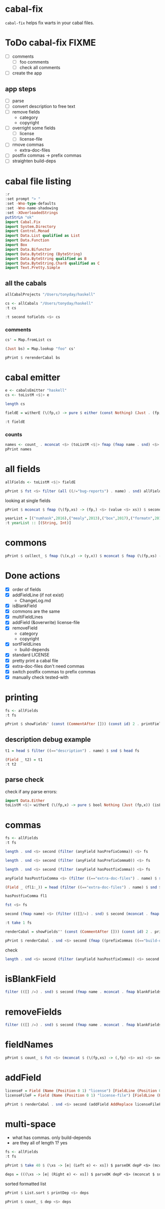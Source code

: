 
* cabal-fix

[[https://hackage.haskell.org/package/cabal-fixes][https://img.shields.io/hackage/v/cabal-fix.svg]]
[[https://github.com/tonyday567/cabal-fixes/actions?query=workflow%3Ahaskell-ci][https://github.com/tonyday567/cabal-fix/workflows/haskell-ci/badge.svg]]

~cabal-fix~ helps fix warts in your cabal files.

* ToDo cabal-fix FIXME

- [ ] comments
  - [ ] foo comments
  - [ ] check all comments
- [ ] create the app

** app steps

- [ ] parse
- [ ] convert description to free text
- [ ] remove fields
  - category
  - copyright
- [ ] overright some fields
  - [ ] license
  - [ ] license-file
- [ ] rmove commas
  - extra-doc-files
- [ ] postfix commas -> prefix commas
- [ ] straighten build-deps
  

* cabal file listing

#+begin_src haskell :results output
:r
:set prompt "> "
:set -Wno-type-defaults
:set -Wno-name-shadowing
:set -XOverloadedStrings
putStrLn "ok"
import Cabal.Fix
import System.Directory
import Control.Monad
import Data.List qualified as List
import Data.Function
import Box
import Data.Bifunctor
import Data.ByteString (ByteString)
import Data.ByteString qualified as B
import Data.ByteString.Char8 qualified as C
import Text.Pretty.Simple
#+end_src

#+RESULTS:
: Ok, one module loaded.
: ok


** all the cabals

#+begin_src haskell :results output
allCabalProjects "/Users/tonyday/haskell"
#+end_src

#+RESULTS:
: ["numhask","mealy","box","formatn","prettychart","cabal-fix","code","poker-fold","numhask-space","iqfeed","box-socket","numhask-array","tonyday567","foo","web-rep","dotparse","perf","anal","research-hackage","chart-svg","ephemeral"]

#+begin_src haskell :results output
cs <- allCabals "/Users/tonyday/haskell"
:t cs
#+end_src

#+RESULTS:
: cs :: [(String, ByteString)]

#+begin_src haskell :results output
:t second toFields <$> cs 
#+end_src

#+RESULTS:
: second toFields <$
: cs :: [(String, [Field Position])]

*** comments

#+begin_src haskell :results output
cs' = Map.fromList cs
#+end_src

#+RESULTS:

#+begin_src haskell :results output
(Just bs) = Map.lookup "foo" cs' 
#+end_src

#+RESULTS:
: <interactive>:1799:1: warning: [GHC-62161] [-Wincomplete-uni-patterns]
:     Pattern match(es) are non-exhaustive
:     In a pattern binding:
:         Patterns of type ‘Maybe ByteString’ not matched: Nothing

#+begin_src haskell :results output
pPrint $ rerenderCabal bs
#+end_src

#+RESULTS:
#+begin_example
"cabal-version: 3.0

-- above name
name:
    foo
version:
    0.1.0.0
license:
    BSD-3-Clause
license-file:
    LICENSE
author:
    Tony Day
maintainer:
    tonyday567@gmail.com
build-type:
    Simple
extra-doc-files:
    CHANGELOG.md

common lang
    default-language:
        GHC2021

common warnings
    ghc-options:
        -Wall

library
    -- above import: warning
    import:
        warnings
    import:
        lang
    exposed-modules:
        MyLib
    build-depends:
        , base ^>=4.18.0.0
        , chart-svg             >= 0.4 && < 0.5
        , containers            ^>= 0.6
        , deepseq               ^>=1.4
        , flatparse             >=0.3.5  && <0.6
    hs-source-dirs:
        src

executable foo
    import:
        warnings
    main-is:
        Main.hs
    build-depends:
        base ^>=4.18.0.0,
        foo
    hs-source-dirs:
        app
    default-language:
        GHC2021
-- at end
"
#+end_example




* cabal emitter

#+begin_src haskell :results output
e <- cabalsEmitter "haskell"
cs <- toListM <$|> e
#+end_src


#+RESULTS:

#+begin_src haskell :results output
length cs
#+end_src

#+RESULTS:
: 20

#+begin_src haskell :results output
fieldE = witherE (\(fp,c) -> pure $ either (const Nothing) (Just . (fp,)) (readFields . C.pack $ c)) <$> e
#+end_src

#+RESULTS:

#+begin_src haskell :results output
:t fieldE
#+end_src

#+RESULTS:
: fieldE :: Codensity IO (Emitter IO (FilePath, [Field Position]))

*** counts

 #+begin_src haskell :results output
names <- count_ . mconcat <$> (toListM <$|> fmap (fmap name . snd) <$> fieldE)
pPrint names
 #+end_src

#+RESULTS:
#+begin_example
fromList
    [
        ( "author"
        , 20
        )
    ,
        ( "bug-reports"
        , 19
        )
    ,
        ( "build-type"
        , 20
        )
    ,
        ( "cabal-version"
        , 20
        )
    ,
        ( "category"
        , 20
        )
    ,
        ( "common"
        , 45
        )
    ,
        ( "copyright"
        , 18
        )
    ,
        ( "description"
        , 20
        )
    ,
        ( "executable"
        , 12
        )
    ,
        ( "extra-doc-files"
        , 10
        )
    ,
        ( "homepage"
        , 20
        )
    ,
        ( "library"
        , 19
        )
    ,
        ( "license"
        , 19
        )
    ,
        ( "license-file"
        , 8
        )
    ,
        ( "maintainer"
        , 20
        )
    ,
        ( "name"
        , 20
        )
    ,
        ( "source-repository"
        , 20
        )
    ,
        ( "synopsis"
        , 20
        )
    ,
        ( "test-suite"
        , 1
        )
    ,
        ( "tested-with"
        , 20
        )
    ,
        ( "version"
        , 20
        )
    ]
#+end_example

* all fields

 #+begin_src haskell :results output
allFields <- toListM <$|> fieldE
 #+end_src

#+RESULTS:

 #+begin_src haskell :results output
pPrint $ fst <$> filter (all ((/="bug-reports") . name) . snd) allFields
 #+end_src

#+RESULTS:
: [ "/Users/tonyday/haskell/iqfeed/iqfeed.cabal" ]

looking at single fields

 #+begin_src haskell :results output
pPrint $ mconcat $ fmap (\(fp,xs) -> (fp,) <$> (value <$> xs)) $ second (filter ((=="copyright") . name)) <$> allFields
 #+end_src

#+RESULTS:
#+begin_example
[
    ( "/Users/tonyday/haskell/numhask/numhask.cabal"
    , [ "Tony Day" ]
    )
,
    ( "/Users/tonyday/haskell/mealy/mealy.cabal"
    , [ "Tony Day (c) 2013 - 2022" ]
    )
,
    ( "/Users/tonyday/haskell/box/box.cabal"
    , [ "Tony Day (c) 2017" ]
    )
,
    ( "/Users/tonyday/haskell/formatn/formatn.cabal"
    , [ "2016 Tony Day" ]
    )
,
    ( "/Users/tonyday/haskell/prettychart/prettychart.cabal"
    , [ "Tony Day (c) 2023" ]
    )
,
    ( "/Users/tonyday/haskell/code/code.cabal"
    , [ "Copyrite, Tony Day, 2023-" ]
    )
,
    ( "/Users/tonyday/haskell/poker-fold/poker-fold.cabal"
    , [ "Tony Day (c) 2020-2023" ]
    )
,
    ( "/Users/tonyday/haskell/numhask-space/numhask-space.cabal"
    , [ "Tony Day" ]
    )
,
    ( "/Users/tonyday/haskell/iqfeed/iqfeed.cabal"
    , [ "Tony Day 2014-2021" ]
    )
,
    ( "/Users/tonyday/haskell/box-socket/box-socket.cabal"
    , [ "Tony Day (c) AfterTimes" ]
    )
,
    ( "/Users/tonyday/haskell/numhask-array/numhask-array.cabal"
    , [ "Tony Day" ]
    )
,
    ( "/Users/tonyday/haskell/tonyday567/tonyday567.cabal"
    , [ "Tony Day (c) AfterTimes" ]
    )
,
    ( "/Users/tonyday/haskell/foo/foo.cabal"
    , [ "Copyrite, Tony Day, 2023-" ]
    )
,
    ( "/Users/tonyday/haskell/dotparse/dotparse.cabal"
    , [ "Tony Day (c) 2022" ]
    )
,
    ( "/Users/tonyday/haskell/perf/perf.cabal"
    , [ "Tony Day" ]
    )
,
    ( "/Users/tonyday/haskell/anal/anal.cabal"
    , [ "Copyrite, Tony Day, 2023-" ]
    )
,
    ( "/Users/tonyday/haskell/research-hackage/research-hackage.cabal"
    , [ "Tony Day (c) 2022" ]
    )
,
    ( "/Users/tonyday/haskell/chart-svg/chart-svg.cabal"
    , [ "Tony Day (c) 2017" ]
    )
,
    ( "/Users/tonyday/haskell/ephemeral/ephemeral.cabal"
    , [ "Tony Day (c) AfterTimes" ]
    )
]
#+end_example


#+begin_src haskell :results output
yearList = [("numhask",2016),("mealy",2013),("box",2017),("formatn",2016),("prettychart",2023),("code",2023),("poker-fold",2020),("numhask-space",2016),("iqfeed",2014),("box-socket",2017),("numhask-array",2016),("euler",2023),("tonyday567",2020),("foo",2023),("web-rep",2015),("dotparse",2022),("perf",2018),("anal",2023),("research-hackage",2022),("chart-svg",2017),("ephemeral",2020)]
:t yearList :: [(String, Int)]
#+end_src

#+RESULTS:
: yearList :: [(String, Int)] :: [(String, Int)]

* commons

 #+begin_src haskell :results output
pPrint $ collect_ $ fmap (\(x,y) -> (y,x)) $ mconcat $ fmap (\(fp,xs) -> (fp,) <$> xs) $ fmap (second (fmap snd)) $ mconcat $ (\(fp,xs) -> (fp,) . filter ((=="name") . fst) . fmap secName . fst <$> xs) . second (catMaybes . fmap (sec "common")) <$> allFields
 #+end_src

* Done actions
:LOGBOOK:
- State "Done"       from "Next"       [2023-07-30 Sun 18:07]
:END:

- [X] order of fields
- [X] addFieldLine (if not exist)
  - ChangeLog.md
- [X] isBlankField
- [X] commons are the same
- [X] multiFieldLines
- [X] addField (&overwrite)
  license-file
- [X] removeField
  - category
  - copyright
- [X] sortFieldLines
  - build-depends
- [X] standard LICENSE
- [X] pretty print a cabal file
- [X] extra-doc-files don't need commas
- [X] switch postfix commas to prefix commas
- [X] manually check tested-with
  
* printing

#+begin_src haskell :results output
fs <- allFields
:t fs
#+end_src

#+RESULTS:
: fs :: [(FilePath, [Field Position])]

#+begin_src haskell :results output
pPrint $ showFields' (const (CommentAfter [])) (const id) 2 . printFields . snd <$> take 1 fs
#+end_src

#+RESULTS:
#+begin_example
[ "cabal-version:   3.0
name:            numhask
version:         0.11.0.2
synopsis:        A numeric class hierarchy.
description:
  This package provides alternative numeric classes over Prelude.

  The numeric class constellation looks somewhat like:

  ![nh](docs/other/nh.svg)

  == Usage

  >>
{-# LANGUAGE GHC2021 #-}
  >>
{-# LANGUAGE RebindableSyntax #-}
  >>
import NumHask.Prelude

  See "NumHask" for a detailed overview.

category:        mathematics
homepage:        https://github.com/tonyday567/numhask#readme
bug-reports:     https://github.com/tonyday567/numhask/issues
author:          Tony Day
maintainer:      tonyday567@gmail.com
copyright:       Tony Day
license:         BSD-3-Clause
license-file:    LICENSE
build-type:      Simple
tested-with:
  GHC ==8.6.5 || ==8.8.4 || ==8.10.7 || ==9.0.2 || ==9.2.8 || ==9.4.5 || ==9.6.2

extra-doc-files:
  other/*.svg,
  ChangeLog.md

source-repository head
  type:     git
  location: https://github.com/tonyday567/numhask
  subdir:   numhask

common ghc2021-stanza
  if impl ( ghc >= 9.2 )
    default-language: GHC2021

  if impl ( ghc < 9.2 )
    default-language:   Haskell2010
    default-extensions:
      BangPatterns
      BinaryLiterals
      ConstrainedClassMethods
      ConstraintKinds
      DeriveDataTypeable
      DeriveFoldable
      DeriveFunctor
      DeriveGeneric
      DeriveLift
      DeriveTraversable
      DoAndIfThenElse
      EmptyCase
      EmptyDataDecls
      EmptyDataDeriving
      ExistentialQuantification
      ExplicitForAll
      FlexibleContexts
      FlexibleInstances
      ForeignFunctionInterface
      GADTSyntax
      GeneralisedNewtypeDeriving
      HexFloatLiterals
      ImplicitPrelude
      InstanceSigs
      KindSignatures
      MonomorphismRestriction
      MultiParamTypeClasses
      NamedFieldPuns
      NamedWildCards
      NumericUnderscores
      PatternGuards
      PolyKinds
      PostfixOperators
      RankNTypes
      RelaxedPolyRec
      ScopedTypeVariables
      StandaloneDeriving
      StarIsType
      TraditionalRecordSyntax
      TupleSections
      TypeApplications
      TypeOperators
      TypeSynonymInstances

  if impl ( ghc < 9.2 ) && impl ( ghc >= 8.10 )
    default-extensions:
      ImportQualifiedPost
      StandaloneKindSignatures

common ghc-options-stanza
  ghc-options:
    -Wall
    -Wcompat
    -Wincomplete-record-updates
    -Wincomplete-uni-patterns
    -Wredundant-constraints
    -Widentities
    -Wpartial-fields

  if impl ( ghc >= 8.8 )
    ghc-options:
      -fwrite-ide-info
      -hiedir=.hie

library
  import:             ghc2021-stanza
  import:             ghc-options-stanza
  hs-source-dirs:     src
  default-extensions: RebindableSyntax

  if impl ( ghc >= 8.10 )
    default-extensions: NoImportQualifiedPost

  build-depends:
    base >=4.7 && <5,
    QuickCheck >=2.14 && <3

  exposed-modules:
    NumHask
    NumHask.Algebra.Additive
    NumHask.Algebra.Field
    NumHask.Algebra.Group
    NumHask.Algebra.Lattice
    NumHask.Algebra.Metric
    NumHask.Algebra.Action
    NumHask.Algebra.Multiplicative
    NumHask.Algebra.Ring
    NumHask.Data.Complex
    NumHask.Data.Integral
    NumHask.Data.Rational
    NumHask.Exception
    NumHask.Prelude

  other-modules:
" ]
#+end_example

** description debug example

#+begin_src haskell :results output
t1 = head $ filter ((=="description") . name) $ snd $ head fs
#+end_src

#+RESULTS:

#+begin_src haskell :results output
(Field _ t2) = t1
:t t2
#+end_src

#+RESULTS:
: <interactive>:411:1: warning: [GHC-62161] [-Wincomplete-uni-patterns]
:     Pattern match(es) are non-exhaustive
:     In a pattern binding:
:         Patterns of type ‘Field Position’ not matched: Section _ _ _
: t2 :: [FieldLine Position]

** parse check
check if any parse errors:

#+begin_src haskell :results output
import Data.Either
toListM <$|> witherE (\(fp,x) -> pure $ bool Nothing (Just (fp,x)) (isLeft x)) . (fmap (second (readFields . C.pack))) <$> e
#+end_src

#+RESULTS:
: []

* commas

#+begin_src haskell :results output
fs <- allFields
:t fs
#+end_src

#+RESULTS:
: fs :: [(FilePath, [Field Position])]

#+begin_src haskell :results output
length . snd <$> second (filter (anyField hasPrefixComma)) <$> fs
#+end_src

#+RESULTS:
: [0,1,1,1,0,1,0,0,1,6,2,1,0,0,2,1,0,0,0,0,0]

#+begin_src haskell :results output
length . snd <$> second (filter (anyField hasPrefixComma0)) <$> fs
#+end_src

#+RESULTS:
: [0,0,0,0,0,0,0,0,0,0,0,0,0,0,0,0,0,0,0,0,0]

#+begin_src haskell :results output
length . snd <$> second (filter (anyField hasPostfixComma)) <$> fs
#+end_src

#+RESULTS:
: [2,0,0,0,2,1,0,3,0,0,0,0,1,2,0,0,2,1,1,2,1]

#+begin_src haskell :results output
anyField hasPostfixComma <$> (filter ((=="extra-doc-files") . name) $ snd $ head fs)
#+end_src

#+RESULTS:
: [False]

#+begin_src haskell :results output
(Field _ (fl1:_)) = head (filter ((=="extra-doc-files") . name) $ snd $ head fs)
#+end_src

#+RESULTS:
: <interactive>:487:1: warning: [GHC-62161] [-Wincomplete-uni-patterns]
:     Pattern match(es) are non-exhaustive
:     In a pattern binding:
:         Patterns of type ‘Field Position’ not matched:
:             Section _ _ _
:             Field _ []

#+begin_src haskell :results output
hasPostfixComma fl1
#+end_src

#+begin_src haskell :results output
fst <$> fs
#+end_src

#+RESULTS:
: ["/Users/tonyday/haskell/numhask/numhask.cabal","/Users/tonyday/haskell/mealy/mealy.cabal","/Users/tonyday/haskell/box/box.cabal","/Users/tonyday/haskell/formatn/formatn.cabal","/Users/tonyday/haskell/prettychart/prettychart.cabal","/Users/tonyday/haskell/code/code.cabal","/Users/tonyday/haskell/poker-fold/poker-fold.cabal","/Users/tonyday/haskell/numhask-space/numhask-space.cabal","/Users/tonyday/haskell/iqfeed/iqfeed.cabal","/Users/tonyday/haskell/box-socket/box-socket.cabal","/Users/tonyday/haskell/numhask-array/numhask-array.cabal","/Users/tonyday/haskell/tonyday567/tonyday567.cabal","/Users/tonyday/haskell/foo/foo.cabal","/Users/tonyday/haskell/cabal-fixes/cabal-fixes.cabal","/Users/tonyday/haskell/web-rep/web-rep.cabal","/Users/tonyday/haskell/dotparse/dotparse.cabal","/Users/tonyday/haskell/perf/perf.cabal","/Users/tonyday/haskell/anal/anal.cabal","/Users/tonyday/haskell/research-hackage/research-hackage.cabal","/Users/tonyday/haskell/chart-svg/chart-svg.cabal","/Users/tonyday/haskell/ephemeral/ephemeral.cabal"]

#+begin_src haskell :results output
second (fmap name) <$> (filter (([]/=) . snd) $ second (mconcat . fmap (whichFields hasPostfixComma)) <$> fs)
#+end_src

#+RESULTS:
: [("/Users/tonyday/haskell/numhask/numhask.cabal",["extra-doc-files","build-depends"]),("/Users/tonyday/haskell/prettychart/prettychart.cabal",["extra-doc-files","build-depends"]),("/Users/tonyday/haskell/cabal-fix/cabal-fix.cabal",["build-depends"]),("/Users/tonyday/haskell/poker-fold/poker-fold.cabal",["build-depends","build-depends","build-depends"]),("/Users/tonyday/haskell/tonyday567/tonyday567.cabal",["build-depends"]),("/Users/tonyday/haskell/foo/foo.cabal",["build-depends","build-depends"]),("/Users/tonyday/haskell/perf/perf.cabal",["build-depends","build-depends"]),("/Users/tonyday/haskell/anal/anal.cabal",["build-depends"]),("/Users/tonyday/haskell/research-hackage/research-hackage.cabal",["build-depends"]),("/Users/tonyday/haskell/chart-svg/chart-svg.cabal",["build-depends","build-depends"]),("/Users/tonyday/haskell/ephemeral/ephemeral.cabal",["build-depends"])]

#+begin_src haskell :results output
:t take 1 fs
#+end_src

#+RESULTS:
: take 1 fs :: [(FilePath, [Field Position])]

#+begin_src haskell :results output
renderCabal = showFields'' (const (CommentAfter [])) (const id) 2 . printFields
#+end_src

#+RESULTS:

#+begin_src haskell :results output
pPrint $ renderCabal . snd <$> second (fmap ((prefixCommas ((=="build-depends") . name)) . (noCommas ((=="extra-doc-files") . name)))) <$> (take 1 fs)
#+end_src

#+RESULTS:
#+begin_example
[ "cabal-version:   3.0
name:            numhask
version:         0.11.0.2
synopsis:        A numeric class hierarchy.
description:
  This package provides alternative numeric classes over Prelude.

  The numeric class constellation looks somewhat like:

  ![nh](docs/other/nh.svg)

  == Usage

  >>
{-# LANGUAGE GHC2021 #-}
  >>
{-# LANGUAGE RebindableSyntax #-}
  >>
import NumHask.Prelude

  See "NumHask" for a detailed overview.
category:        mathematics
homepage:        https://github.com/tonyday567/numhask#readme
bug-reports:     https://github.com/tonyday567/numhask/issues
author:          Tony Day
maintainer:      tonyday567@gmail.com
copyright:       Tony Day
license:         BSD-3-Clause
license-file:    LICENSE
build-type:      Simple
tested-with:
  GHC ==8.6.5 || ==8.8.4 || ==8.10.7 || ==9.0.2 || ==9.2.8 || ==9.4.5 || ==9.6.2
extra-doc-files:
  other/*.svg
  ChangeLog.md
source-repository head
  type:     git
  location: https://github.com/tonyday567/numhask
  subdir:   numhask
common ghc2021-stanza
  if impl ( ghc >= 9.2 )
    default-language: GHC2021
  if impl ( ghc < 9.2 )
    default-language:   Haskell2010
    default-extensions:
      BangPatterns
      BinaryLiterals
      ConstrainedClassMethods
      ConstraintKinds
      DeriveDataTypeable
      DeriveFoldable
      DeriveFunctor
      DeriveGeneric
      DeriveLift
      DeriveTraversable
      DoAndIfThenElse
      EmptyCase
      EmptyDataDecls
      EmptyDataDeriving
      ExistentialQuantification
      ExplicitForAll
      FlexibleContexts
      FlexibleInstances
      ForeignFunctionInterface
      GADTSyntax
      GeneralisedNewtypeDeriving
      HexFloatLiterals
      ImplicitPrelude
      InstanceSigs
      KindSignatures
      MonomorphismRestriction
      MultiParamTypeClasses
      NamedFieldPuns
      NamedWildCards
      NumericUnderscores
      PatternGuards
      PolyKinds
      PostfixOperators
      RankNTypes
      RelaxedPolyRec
      ScopedTypeVariables
      StandaloneDeriving
      StarIsType
      TraditionalRecordSyntax
      TupleSections
      TypeApplications
      TypeOperators
      TypeSynonymInstances
  if impl ( ghc < 9.2 ) && impl ( ghc >= 8.10 )
    default-extensions:
      ImportQualifiedPost
      StandaloneKindSignatures
common ghc-options-stanza
  ghc-options:
    -Wall
    -Wcompat
    -Wincomplete-record-updates
    -Wincomplete-uni-patterns
    -Wredundant-constraints
    -Widentities
    -Wpartial-fields
  if impl ( ghc >= 8.8 )
    ghc-options:
      -fwrite-ide-info
      -hiedir=.hie
library
  import:             ghc2021-stanza
  import:             ghc-options-stanza
  hs-source-dirs:     src
  default-extensions: RebindableSyntax
  if impl ( ghc >= 8.10 )
    default-extensions: NoImportQualifiedPost
  build-depends:
    , base >=4.7 && <5
    , QuickCheck >=2.14 && <3
  exposed-modules:
    NumHask
    NumHask.Algebra.Additive
    NumHask.Algebra.Field
    NumHask.Algebra.Group
    NumHask.Algebra.Lattice
    NumHask.Algebra.Metric
    NumHask.Algebra.Action
    NumHask.Algebra.Multiplicative
    NumHask.Algebra.Ring
    NumHask.Data.Complex
    NumHask.Data.Integral
    NumHask.Data.Rational
    NumHask.Exception
    NumHask.Prelude
  other-modules:
" ]
#+end_example


check

#+begin_src haskell :results output
length . snd <$> second (filter (anyField hasPostfixComma)) <$> second (fmap ((prefixCommas ((=="build-depends") . name)) . (noCommas ((=="extra-doc-files") . name)))) <$> fs
#+end_src

#+RESULTS:
: [0,0,0,0,0,0,0,0,0,0,0,0,0,0,0,0,0,0,0,0,0]

* isBlankField

#+begin_src haskell :results output
filter (([] /=) . snd) $ second (fmap name . mconcat . fmap blankFields) <$> fs
#+end_src

#+RESULTS:
: [("/Users/tonyday/haskell/numhask/numhask.cabal",["other-modules"]),("/Users/tonyday/haskell/formatn/formatn.cabal",["default-extensions","other-modules"]),("/Users/tonyday/haskell/cabal-fix/cabal-fix.cabal",["default-extensions"]),("/Users/tonyday/haskell/code/code.cabal",["default-extensions"]),("/Users/tonyday/haskell/tonyday567/tonyday567.cabal",["build-depends"]),("/Users/tonyday/haskell/research-hackage/research-hackage.cabal",["default-extensions"])]

* removeFields

#+begin_src haskell :results output
filter (([] /=) . snd) $ second (fmap name . mconcat . fmap blankFields) <$> second removeFieldss (\x -> isBlankField x || ("category" == name x) || ("copyright" == name x)) <$> fs
#+end_src

#+RESULTS:
: []

* fieldNames

#+begin_src haskell :results output
pPrint $ count_ $ fst <$> (mconcat $ (\(fp,xs) -> (,fp) <$> xs) <$> second (mconcat . fmap fieldNames) <$> fs)
#+end_src

#+RESULTS:
#+begin_example
fromList
    [
        ( "author"
        , 21
        )
    ,
        ( "bug-reports"
        , 20
        )
    ,
        ( "build-depends"
        , 36
        )
    ,
        ( "build-type"
        , 21
        )
    ,
        ( "cabal-version"
        , 21
        )
    ,
        ( "category"
        , 21
        )
    ,
        ( "copyright"
        , 19
        )
    ,
        ( "default-extensions"
        , 53
        )
    ,
        ( "default-language"
        , 45
        )
    ,
        ( "description"
        , 21
        )
    ,
        ( "exposed-modules"
        , 20
        )
    ,
        ( "extra-doc-files"
        , 12
        )
    ,
        ( "ghc-options"
        , 37
        )
    ,
        ( "homepage"
        , 21
        )
    ,
        ( "hs-source-dirs"
        , 35
        )
    ,
        ( "import"
        , 74
        )
    ,
        ( "license"
        , 20
        )
    ,
        ( "license-file"
        , 8
        )
    ,
        ( "location"
        , 21
        )
    ,
        ( "main-is"
        , 15
        )
    ,
        ( "maintainer"
        , 21
        )
    ,
        ( "name"
        , 21
        )
    ,
        ( "other-modules"
        , 2
        )
    ,
        ( "subdir"
        , 1
        )
    ,
        ( "synopsis"
        , 21
        )
    ,
        ( "tested-with"
        , 21
        )
    ,
        ( "type"
        , 23
        )
    ,
        ( "version"
        , 21
        )
    ]
#+end_example

* addField


#+begin_src haskell :results output
licenseF = Field (Name (Position 0 1) "license") [FieldLine (Position 0 21) "BSD-3-Clause"]
licenseFileF = Field (Name (Position 0 1) "license-file") [FieldLine (Position 0 21) "LICENSE"]
#+end_src

#+RESULTS:


#+begin_src haskell :results output
pPrint $ renderCabal . snd <$> second (addField AddReplace licenseFileF . addField AddReplace licenseF) <$> take 1 fs
#+end_src

* multi-space

- what has commas. only build-depends
- are they all of length 1? yes

#+begin_src haskell :results output
fs <- allFields
:t fs
#+end_src

#+RESULTS:
: fs :: [(FilePath, [Field Position])]

#+begin_src haskell :results output
pPrint $ take 40 $ (\xs -> [e| (Left e) <- xs]) $ parseOK depP <$> (mconcat $ snd <$> (second (mconcat . fmap fieldValues' . mconcat . fmap (whichFields (\x -> B.isPrefixOf ", " (fieldLineBS x) || B.isSuffixOf "," (fieldLineBS x)))) <$> fs))
#+end_src

#+RESULTS:
: [ "other/*.svg,"
: , "ChangeLog.md"
: , "other/*.svg,"
: , "readme.org,"
: , "ChangeLog.md"
: ]

#+begin_src haskell :results output
deps = (((\xs -> [e| (Right e) <- xs]) $ parseOK depP <$> (mconcat $ snd <$> (second (mconcat . fmap fieldValues' . mconcat . fmap (whichFields (\x -> B.isPrefixOf ", " (fieldLineBS x) || B.isSuffixOf "," (fieldLineBS x)))) <$> fs))))
#+end_src

#+RESULTS:

sorted formatted list

#+begin_src haskell :results output
pPrint $ List.sort $ printDep <$> deps
#+end_src

#+RESULTS:
#+begin_example
[ "Cabal"
, "Cabal-syntax"
, "Color ^>=0.3"
, "QuickCheck >=2.14 && <3"
, "QuickCheck >=2.14.2 && <2.15"
, "adjunctions >=4.0 && <5"
, "adjunctions >=4.0 && <5"
, "adjunctions >=4.4 && <4.5"
, "adjunctions ^>=4.4"
, "adjunctions ^>=4.4"
, "algebraic-graphs"
, "algebraic-graphs >=0.6 && <0.8"
, "async ^>=2.2"
, "async ^>=2.2"
, "async ^>=2.2.3"
, "async ^>=2.2.4"
, "async ^>=2.2.4"
, "attoparsec >=0.13.2 && <0.15"
, "attoparsec ^>=0.14"
, "base >=4 && <5"
, "base >=4 && <5"
, "base >=4.11 && <5"
, "base >=4.12 && <5"
, "base >=4.12 && <5"
, "base >=4.12 && <5"
, "base >=4.12 && <5"
, "base >=4.7 && <5"
, "base >=4.7 && <5"
, "base >=4.7 && <5"
, "base >=4.7 && <5"
, "base >=4.7 && <5"
, "base >=4.7 && <5"
, "base >=4.7 && <5"
, "base >=4.7 && <5"
, "base >=4.7 && <5"
, "base >=4.7 && <5"
, "base >=4.7 && <5"
, "base >=4.7 && <5"
, "base >=4.7 && <5"
, "base >=4.7 && <5"
, "base >=4.7 && <5"
, "base >=4.7 && <5"
, "base >=4.7 && <5"
, "base >=4.7 && <5"
, "base >=4.7 && <5"
, "base >=4.7 && <5"
, "base >=4.7 && <5"
, "base ^>=4.18.0.0"
, "base ^>=4.18.0.0"
, "bifunctors"
, "bifunctors >=5.5.11 && <5.7"
, "bifunctors >=5.5.11 && <5.7"
, "box"
, "box >=0.9"
, "box >=0.9 && <0.10"
, "box >=0.9 && <0.10"
, "box >=0.9 && <0.10"
, "box >=0.9 && <0.10"
, "box ^>=0.9"
, "box-socket"
, "box-socket ^>=0.4"
, "bytestring"
, "bytestring"
, "bytestring >=0.10 && <0.12"
, "bytestring >=0.11 && <0.13"
, "bytestring >=0.11.3 && <0.13"
, "bytestring >=0.11.3 && <0.13"
, "bytestring >=0.11.3 && <0.13"
, "bytestring >=0.11.3 && <0.13"
, "bytestring >=0.11.3 && <0.13"
, "bytestring >=0.11.3 && <0.13"
, "cabal-fix"
, "chart-svg"
, "chart-svg"
, "chart-svg >=0.3 && <0.5"
, "chart-svg >=0.4 && <0.5"
, "chart-svg >=0.4 && <0.5"
, "chart-svg >=0.4 && <0.5"
, "chart-svg >=0.4 && <0.5"
, "chart-svg >=0.4 && <0.5"
, "clay >=0.13 && <0.15"
, "containers"
, "containers"
, "containers"
, "containers >=0.6 && <0.7"
, "containers >=0.6 && <0.7"
, "containers >=0.6 && <0.7"
, "containers ^>=0.6"
, "containers ^>=0.6"
, "containers ^>=0.6"
, "containers ^>=0.6"
, "containers ^>=0.6"
, "containers ^>=0.6"
, "containers ^>=0.6"
, "containers ^>=0.6"
, "containers ^>=0.6"
, "containers ^>=0.6.2"
, "contravariant ^>=1.5"
, "cryptonite"
, "cubicbezier ^>=0.6"
, "deepseq >=1.4.4 && <1.5"
, "deepseq >=1.4.4 && <1.5"
, "deepseq >=1.4.8 && <1.5"
, "deepseq >=1.4.8 && <1.5"
, "deepseq ^>=1.4"
, "deepseq ^>=1.4"
, "deepseq ^>=1.4"
, "directory"
, "directory"
, "distributive >=0.2.2 && <1"
, "distributive >=0.4 && <0.7"
, "distributive >=0.6 && <0.7"
, "dlist ^>=1.0"
, "dotparse"
, "exceptions ^>=0.10"
, "exceptions ^>=0.10"
, "fgl"
, "flatparse"
, "flatparse"
, "flatparse"
, "flatparse >=0.3.2 && <0.6"
, "flatparse >=0.3.5 && <0.6"
, "flatparse >=0.3.5 && <0.6"
, "flatparse >=0.4 && <0.6"
, "flatparse >=0.4 && <0.6"
, "flatparse >=0.4 && <0.6"
, "foldl ^>=1.4"
, "foo"
, "formatn"
, "formatn >=0.2.1 && <0.4"
, "formatn >=0.2.1 && <0.4"
, "formatn >=0.3 && <0.4"
, "formatn >=0.3 && <0.4"
, "formatn >=0.3 && <0.4"
, "free >=5.2 && <5.3"
, "gauge ^>=0.2.5"
, "iqfeed"
, "iqfeed"
, "iqfeed"
, "iqfeed"
, "iqfeed"
, "kan-extensions ^>=5.2"
, "language-javascript >=0.6.0 && <0.8"
, "lucid"
, "lucid >=2.9 && <2.12"
, "lucid >=2.9 && <2.12"
, "lucid >=2.9 && <2.12"
, "lucid >=2.9 && <2.12"
, "mealy"
, "mealy >=0.4 && <0.5"
, "mealy >=0.4 && <0.5"
, "mtl"
, "mtl >=2.2.2 && <2.4"
, "mtl >=2.2.2 && <2.4"
, "mtl >=2.2.2 && <2.4"
, "mtl >=2.2.2 && <2.4"
, "mtl >=2.2.2 && <2.4"
, "mtl >=2.2.2 && <2.4"
, "mtl >=2.2.2 && <2.4"
, "mtl >=2.2.2 && <2.4"
, "mwc-probability ^>=2.3.1"
, "network ^>=3.1"
, "network-simple ^>=0.4"
, "network-simple ^>=0.4"
, "numhask"
, "numhask >=0.10 && <0.12"
, "numhask >=0.11 && <0.12"
, "numhask >=0.11 && <0.12"
, "numhask >=0.11 && <0.12"
, "numhask >=0.11.0 && <0.12"
, "numhask ^>=0.11"
, "numhask ^>=0.11"
, "numhask ^>=0.11"
, "numhask ^>=0.11"
, "numhask-array >=0.10 && <0.12"
, "numhask-array >=0.10.1 && <0.12"
, "numhask-array ^>=0.11"
, "numhask-space >=0.10 && <0.12"
, "numhask-space >=0.10 && <0.12"
, "numhask-space ^>=0.11"
, "numhask-space ^>=0.11"
, "optics-core"
, "optics-core"
, "optics-core ^>=0.4"
, "optics-core ^>=0.4"
, "optics-core ^>=0.4"
, "optics-core ^>=0.4"
, "optics-core ^>=0.4"
, "optics-core ^>=0.4"
, "optics-core ^>=0.4"
, "optics-core ^>=0.4"
, "optics-extra ^>=0.4"
, "optparse-applicative >=0.17 && <0.19"
, "optparse-applicative >=0.17 && <0.19"
, "optparse-applicative >=0.17 && <0.19"
, "optparse-applicative >=0.17 && <0.19"
, "optparse-applicative >=0.17 && <0.19"
, "optparse-applicative >=0.17 && <0.19"
, "optparse-applicative >=0.17 && <0.19"
, "optparse-applicative >=0.17 && <0.19"
, "optparse-generic >=1.3 && <1.5"
, "perf"
, "perf >=0.10 && <0.12"
, "perf >=0.10.1 && <0.12"
, "poker-fold"
, "poker-fold"
, "pretty >=1.1.3 && <1.1.4"
, "pretty-simple"
, "prettychart"
, "prettyprinter >=1.7.1 && <1.8"
, "primitive >=0.7.2 && <0.9"
, "process ^>=1.6"
, "process-extras ^>=0.7.4"
, "profunctors"
, "profunctors >=5.6.2 && <5.7"
, "profunctors ^>=5.6"
, "profunctors ^>=5.6.2"
, "profunctors ^>=5.6.2"
, "profunctors ^>=5.6.2"
, "random ^>=1.2"
, "random ^>=1.2"
, "random ^>=1.2"
, "random ^>=1.2.1"
, "rdtsc ^>=1.3"
, "recursion-schemes ^>=5.2.2"
, "scotty >=0.11.5 && <0.13"
, "semigroupoids >=5 && <6.1"
, "semigroupoids >=5.3 && <6.1"
, "stm ^>=2.5.1"
, "streamly >=0.8 && <0.10"
, "streamly-archive >=0.1 && <0.3"
, "streamly-core >=0.1 && <0.2"
, "string-interpolate >=0.3 && <0.4"
, "string-interpolate ^>=0.3"
, "string-interpolate ^>=0.3"
, "string-interpolate ^>=0.3"
, "string-interpolate ^>=0.3"
, "string-interpolate ^>=0.3"
, "tasty >=1.2 && <1.5"
, "tasty-golden ^>=2.3.1.1"
, "tdigest >=0.2.1 && <0.4"
, "tdigest >=0.2.1 && <4"
, "template-haskell >=2.16 && <2.21"
, "template-haskell >=2.16 && <2.21"
, "text"
, "text >=1.2 && <2.1"
, "text >=1.2 && <2.1"
, "text >=1.2 && <2.1"
, "text >=1.2 && <2.1"
, "text >=1.2 && <2.1"
, "text >=1.2 && <2.1"
, "text >=1.2 && <2.1"
, "text >=1.2 && <2.1"
, "text >=1.2 && <2.1"
, "text >=1.2.3 && <2.1"
, "text >=1.2.3 && <2.1"
, "text >=1.2.3.1 && <3"
, "text >=1.2.4 && <2.1"
, "text >=1.2.4 && <2.1"
, "these >=1.1 && <1.3"
, "these >=1.1.1 && <1.3"
, "time"
, "time >=1.9 && <1.13"
, "time >=1.9 && <1.13"
, "time >=1.9 && <1.13"
, "time >=1.9 && <1.14"
, "time >=1.9 && <2"
, "time >=1.9.1 && <1.13"
, "transformers >=0.5.6 && <0.6.2"
, "tree-diff >=0.3 && <0.4"
, "tree-diff >=0.3 && <0.4"
, "unordered-containers ^>=0.2"
, "unordered-containers ^>=0.2.10"
, "vector >=0.10 && <0.14"
, "vector >=0.12 && <0.14"
, "vector >=0.12.3 && <0.14"
, "vector >=0.12.3 && <0.14"
, "vector >=0.12.3 && <0.14"
, "vector >=0.12.3 && <0.14"
, "vector-algorithms >=0.8.0 && <0.10"
, "vector-algorithms >=0.9.0 && <0.10"
, "vector-mmap >=0.0.3 && <0.1"
, "wai-middleware-static ^>=0.9"
, "wai-websockets ^>=3.0.1.2"
, "web-rep"
, "web-rep"
, "web-rep >=0.10.1 && <0.11"
, "web-rep >=0.10.1 && <0.11"
, "web-rep >=0.10.1 && <0.11"
, "websockets ^>=0.12"
, "websockets ^>=0.12"
, "yaya >=0.4.2 && <0.5"
]
#+end_example

#+begin_src haskell :results output
pPrint $ count_ $ dep <$> deps
#+end_src

#+RESULTS:
#+begin_example
fromList
    [
        ( "Cabal"
        , 1
        )
    ,
        ( "Cabal-syntax"
        , 1
        )
    ,
        ( "Color"
        , 1
        )
    ,
        ( "QuickCheck"
        , 2
        )
    ,
        ( "adjunctions"
        , 5
        )
    ,
        ( "algebraic-graphs"
        , 2
        )
    ,
        ( "async"
        , 5
        )
    ,
        ( "attoparsec"
        , 2
        )
    ,
        ( "base"
        , 30
        )
    ,
        ( "bifunctors"
        , 3
        )
    ,
        ( "box"
        , 7
        )
    ,
        ( "box-socket"
        , 2
        )
    ,
        ( "bytestring"
        , 10
        )
    ,
        ( "cabal-fix"
        , 1
        )
    ,
        ( "chart-svg"
        , 8
        )
    ,
        ( "clay"
        , 1
        )
    ,
        ( "containers"
        , 16
        )
    ,
        ( "contravariant"
        , 1
        )
    ,
        ( "cryptonite"
        , 1
        )
    ,
        ( "cubicbezier"
        , 1
        )
    ,
        ( "deepseq"
        , 7
        )
    ,
        ( "directory"
        , 2
        )
    ,
        ( "distributive"
        , 3
        )
    ,
        ( "dlist"
        , 1
        )
    ,
        ( "dotparse"
        , 1
        )
    ,
        ( "exceptions"
        , 2
        )
    ,
        ( "fgl"
        , 1
        )
    ,
        ( "flatparse"
        , 9
        )
    ,
        ( "foldl"
        , 1
        )
    ,
        ( "foo"
        , 1
        )
    ,
        ( "formatn"
        , 6
        )
    ,
        ( "free"
        , 1
        )
    ,
        ( "gauge"
        , 1
        )
    ,
        ( "iqfeed"
        , 5
        )
    ,
        ( "kan-extensions"
        , 1
        )
    ,
        ( "language-javascript"
        , 1
        )
    ,
        ( "lucid"
        , 5
        )
    ,
        ( "mealy"
        , 3
        )
    ,
        ( "mtl"
        , 9
        )
    ,
        ( "mwc-probability"
        , 1
        )
    ,
        ( "network"
        , 1
        )
    ,
        ( "network-simple"
        , 2
        )
    ,
        ( "numhask"
        , 10
        )
    ,
        ( "numhask-array"
        , 3
        )
    ,
        ( "numhask-space"
        , 4
        )
    ,
        ( "optics-core"
        , 10
        )
    ,
        ( "optics-extra"
        , 1
        )
    ,
        ( "optparse-applicative"
        , 8
        )
    ,
        ( "optparse-generic"
        , 1
        )
    ,
        ( "perf"
        , 3
        )
    ,
        ( "poker-fold"
        , 2
        )
    ,
        ( "pretty"
        , 1
        )
    ,
        ( "pretty-simple"
        , 1
        )
    ,
        ( "prettychart"
        , 1
        )
    ,
        ( "prettyprinter"
        , 1
        )
    ,
        ( "primitive"
        , 1
        )
    ,
        ( "process"
        , 1
        )
    ,
        ( "process-extras"
        , 1
        )
    ,
        ( "profunctors"
        , 6
        )
    ,
        ( "random"
        , 4
        )
    ,
        ( "rdtsc"
        , 1
        )
    ,
        ( "recursion-schemes"
        , 1
        )
    ,
        ( "scotty"
        , 1
        )
    ,
        ( "semigroupoids"
        , 2
        )
    ,
        ( "stm"
        , 1
        )
    ,
        ( "streamly"
        , 1
        )
    ,
        ( "streamly-archive"
        , 1
        )
    ,
        ( "streamly-core"
        , 1
        )
    ,
        ( "string-interpolate"
        , 6
        )
    ,
        ( "tasty"
        , 1
        )
    ,
        ( "tasty-golden"
        , 1
        )
    ,
        ( "tdigest"
        , 2
        )
    ,
        ( "template-haskell"
        , 2
        )
    ,
        ( "text"
        , 15
        )
    ,
        ( "these"
        , 2
        )
    ,
        ( "time"
        , 7
        )
    ,
        ( "transformers"
        , 1
        )
    ,
        ( "tree-diff"
        , 2
        )
    ,
        ( "unordered-containers"
        , 2
        )
    ,
        ( "vector"
        , 6
        )
    ,
        ( "vector-algorithms"
        , 2
        )
    ,
        ( "vector-mmap"
        , 1
        )
    ,
        ( "wai-middleware-static"
        , 1
        )
    ,
        ( "wai-websockets"
        , 1
        )
    ,
        ( "web-rep"
        , 5
        )
    ,
        ( "websockets"
        , 2
        )
    ,
        ( "yaya"
        , 1
        )
    ]
#+end_example

best dep

#+begin_src haskell :results output
, "adjunctions >=4.0 && <5"
, "numhask-space >=0.10 && <0.12"
, "tasty >=1.2 && <1.5"
, "tasty-golden ^>=2.3.1.1"
, "tdigest >=0.2.1 && <0.4"
, "web-rep >=0.10.1 && <0.11"
, "vector-algorithms >=0.8.0 && <0.10"
, "vector >=0.12.3 && <0.14"
, "tree-diff >=0.3 && <0.4"
, "time >=1.9 && <1.13"
, "text >=1.2 && <2.1"
, "template-haskell >=2.16 && <2.21"
, "string-interpolate >=0.3 && <0.4"
, "semigroupoids >=5.3 && <6.1"
, "rdtsc ^>=1.3"
, "random ^>=1.2"
, "profunctors >=5.6.2 && <5.7"
, "pretty >=1.1.3 && <1.1.4"
, "perf >=0.10 && <0.12"
, "optics-core ^>=0.4"
, "optics-extra ^>=0.4"
, "optparse-applicative >=0.17 && <0.19"
, "numhask >=0.10 && <0.12"
, "mtl >=2.2.2 && <2.4"
, "mealy >=0.4 && <0.5"
, "lucid >=2.9 && <2.12"
, "formatn >=0.2.1 && <0.4"
, "flatparse >=0.3.5 && <0.6"
, "distributive >=0.4 && <0.7"
, "deepseq >=1.4.4 && <1.5"
, "containers >=0.6 && <0.7"
, "chart-svg >=0.4 && <0.5"
, "bytestring >=0.11.3 && <0.13"
, "box >=0.9 && <0.10"
, "bifunctors >=5.5.11 && <5.7"
, "base >=4.7 && <5"
, "algebraic-graphs >=0.6 && <0.8"
#+end_src


#+begin_src haskell :results output
deps = (((\xs -> [e| (Right e) <- xs]) $ parseOK depP <$> (mconcat $ snd <$> (second (mconcat . fmap fieldValues' . mconcat . fmap (whichFields (\x -> B.isPrefixOf ", " (fieldLineBS x) || B.isSuffixOf "," (fieldLineBS x)))) <$> fs))))
#+end_src

#+RESULTS:

#+begin_src haskell :results output
pPrint $ List.sort $ List.nub $ subPreferredDeps <$> printDep <$> deps
#+end_src

#+RESULTS:
#+begin_example
[ "Cabal"
, "Cabal-syntax"
, "Color ^>=0.3"
, "QuickCheck >=2.14 && <3"
, "QuickCheck >=2.14.2 && <2.15"
, "adjunctions >=4.0 && <5"
, "algebraic-graphs >=0.6 && <0.8"
, "async ^>=2.2"
, "async ^>=2.2.3"
, "async ^>=2.2.4"
, "attoparsec >=0.13.2 && <0.15"
, "attoparsec ^>=0.14"
, "base >=4.7 && <5"
, "bifunctors >=5.5.11 && <5.7"
, "box >=0.9 && <0.10"
, "box-socket"
, "box-socket ^>=0.4"
, "bytestring >=0.11.3 && <0.13"
, "cabal-fix"
, "chart-svg >=0.4 && <0.5"
, "clay >=0.13 && <0.15"
, "containers >=0.6 && <0.7"
, "contravariant ^>=1.5"
, "cryptonite"
, "cubicbezier ^>=0.6"
, "deepseq >=1.4.4 && <1.5"
, "directory"
, "distributive >=0.4 && <0.7"
, "dlist ^>=1.0"
, "dotparse"
, "exceptions ^>=0.10"
, "fgl"
, "flatparse >=0.3.5 && <0.6"
, "foldl ^>=1.4"
, "foo"
, "formatn >=0.2.1 && <0.4"
, "free >=5.2 && <5.3"
, "gauge ^>=0.2.5"
, "iqfeed"
, "kan-extensions ^>=5.2"
, "language-javascript >=0.6.0 && <0.8"
, "lucid >=2.9 && <2.12"
, "mealy >=0.4 && <0.5"
, "mtl >=2.2.2 && <2.4"
, "mwc-probability ^>=2.3.1"
, "network ^>=3.1"
, "network-simple ^>=0.4"
, "numhask >=0.10 && <0.12"
, "numhask-array >=0.10 && <0.12"
, "numhask-array >=0.10.1 && <0.12"
, "numhask-array ^>=0.11"
, "numhask-space >=0.10 && <0.12"
, "optics-core ^>=0.4"
, "optics-extra ^>=0.4"
, "optparse-applicative >=0.17 && <0.19"
, "optparse-generic >=1.3 && <1.5"
, "perf >=0.10 && <0.12"
, "poker-fold"
, "pretty >=1.1.3 && <1.1.4"
, "pretty-simple"
, "prettychart"
, "prettyprinter >=1.7.1 && <1.8"
, "primitive >=0.7.2 && <0.9"
, "process ^>=1.6"
, "process-extras ^>=0.7.4"
, "profunctors >=5.6.2 && <5.7"
, "random ^>=1.2"
, "rdtsc ^>=1.3"
, "recursion-schemes ^>=5.2.2"
, "scotty >=0.11.5 && <0.13"
, "semigroupoids >=5.3 && <6.1"
, "stm ^>=2.5.1"
, "streamly >=0.8 && <0.10"
, "streamly-archive >=0.1 && <0.3"
, "streamly-core >=0.1 && <0.2"
, "string-interpolate >=0.3 && <0.4"
, "tasty >=1.2 && <1.5"
, "tasty-golden ^>=2.3.1.1"
, "tdigest >=0.2.1 && <0.4"
, "template-haskell >=2.16 && <2.21"
, "text >=1.2 && <2.1"
, "these >=1.1 && <1.3"
, "these >=1.1.1 && <1.3"
, "time >=1.9 && <1.13"
, "transformers >=0.5.6 && <0.6.2"
, "tree-diff >=0.3 && <0.4"
, "unordered-containers ^>=0.2"
, "unordered-containers ^>=0.2.10"
, "vector >=0.12.3 && <0.14"
, "vector-algorithms >=0.8.0 && <0.10"
, "vector-mmap >=0.0.3 && <0.1"
, "wai-middleware-static ^>=0.9"
, "wai-websockets ^>=3.0.1.2"
, "web-rep >=0.10.1 && <0.11"
, "websockets ^>=0.12"
, "yaya >=0.4.2 && <0.5"
]
#+end_example

* field ordering

fields

#+begin_src haskell :results output
pPrint $ (fst <$> (Map.toList $ count_ $ mconcat $ mconcat $ snd <$> second (fmap fieldNames) <$> fs))
#+end_src

#+RESULTS:
#+begin_example
[ "author"
, "bug-reports"
, "build-depends"
, "build-type"
, "cabal-version"
, "category"
, "copyright"
, "default-extensions"
, "default-language"
, "description"
, "exposed-modules"
, "extra-doc-files"
, "ghc-options"
, "homepage"
, "hs-source-dirs"
, "import"
, "license"
, "license-file"
, "location"
, "main-is"
, "maintainer"
, "name"
, "other-modules"
, "synopsis"
, "tested-with"
, "type"
, "version"
]
#+end_example

section names

#+begin_src haskell :results output
count_ $ mconcat $ fmap name <$> (filter isSection <$> snd <$> fs)
#+end_src

#+RESULTS:
: fromList [("common",46),("executable",13),("library",20),("source-repository",20),("test-suite",1)]

* tested-with

#+begin_src haskell :results output
pPrint $ second (fmap (head . value) . filter ((=="tested-with") . name)) <$> fs
#+end_src

#+RESULTS:
#+begin_example
[
    ( "/Users/tonyday/haskell/numhask/numhask.cabal"
    , [ "GHC ==8.6.5 || ==8.8.4 || ==8.10.7 || ==9.0.2 || ==9.2.8 || ==9.4.5 || ==9.6.2" ]
    )
,
    ( "/Users/tonyday/haskell/mealy/mealy.cabal"
    , [ "GHC == 8.10.7 || ==9.2.8 || ==9.4.5 || ==9.6.2" ]
    )
,
    ( "/Users/tonyday/haskell/box/box.cabal"
    , [ "GHC ==8.10.7 || ==9.2.8 || ==9.4.5 || ==9.6.2" ]
    )
,
    ( "/Users/tonyday/haskell/formatn/formatn.cabal"
    , [ "GHC ==8.6.5 || ==8.8.4 || ==8.10.7 || ==9.2.5 || ==9.4.4" ]
    )
,
    ( "/Users/tonyday/haskell/prettychart/prettychart.cabal"
    , [ "GHC == 8.10.7 || ==9.2.8 || ==9.4.5 || ==9.6.2" ]
    )
,
    ( "/Users/tonyday/haskell/cabal-fix/cabal-fix.cabal"
    , [ "GHC == 9.6.2" ]
    )
,
    ( "/Users/tonyday/haskell/code/code.cabal"
    , [ "GHC == 9.4.4" ]
    )
,
    ( "/Users/tonyday/haskell/poker-fold/poker-fold.cabal"
    , [ "GHC == 8.10.7 || ==9.2.8 || ==9.4.5 || ==9.6.2" ]
    )
,
    ( "/Users/tonyday/haskell/numhask-space/numhask-space.cabal"
    , [ "GHC ==8.10.7 || ==9.2.8 || ==9.4.5 || ==9.6.2" ]
    )
,
    ( "/Users/tonyday/haskell/iqfeed/iqfeed.cabal"
    , [ "GHC == 8.10.7 || ==9.2.8 || ==9.4.5 || ==9.6.2" ]
    )
,
    ( "/Users/tonyday/haskell/box-socket/box-socket.cabal"
    , [ "GHC ==8.6.5 || ==8.8.4 || ==8.10.7 || ==9.2.5 || ==9.4.4" ]
    )
,
    ( "/Users/tonyday/haskell/numhask-array/numhask-array.cabal"
    , [ "GHC == 8.10.7 || ==9.2.8 || ==9.4.5 || ==9.6.2" ]
    )
,
    ( "/Users/tonyday/haskell/tonyday567/tonyday567.cabal"
    , [ "GHC == 9.6.2" ]
    )
,
    ( "/Users/tonyday/haskell/foo/foo.cabal"
    , []
    )
,
    ( "/Users/tonyday/haskell/web-rep/web-rep.cabal"
    , [ "GHC == 8.10.7 || ==9.2.8 || ==9.4.5 || ==9.6.2" ]
    )
,
    ( "/Users/tonyday/haskell/dotparse/dotparse.cabal"
    , [ "GHC == 8.10.7 || ==9.2.8 || ==9.4.5 || ==9.6.2" ]
    )
,
    ( "/Users/tonyday/haskell/perf/perf.cabal"
    , [ "GHC == 8.10.7 || ==9.2.8 || ==9.4.5 || ==9.6.2" ]
    )
,
    ( "/Users/tonyday/haskell/anal/anal.cabal"
    , [ "GHC == 9.6.2" ]
    )
,
    ( "/Users/tonyday/haskell/research-hackage/research-hackage.cabal"
    , [ "GHC == 8.10.7" ]
    )
,
    ( "/Users/tonyday/haskell/chart-svg/chart-svg.cabal"
    , [ "GHC == 8.10.7 || ==9.2.8 || ==9.4.5 || ==9.6.2" ]
    )
,
    ( "/Users/tonyday/haskell/ephemeral/ephemeral.cabal"
    , [ "GHC == 9.6.2" ]
    )
]
#+end_example
* individual cabal file tests

#+begin_src haskell :results output
bs <- BS.readFile "/Users/tonyday/haskell/numhask/numhask.cabal" 
#+end_src

#+RESULTS:

#+begin_src haskell :results output
:t parseFieldsAndComments bs
#+end_src

#+RESULTS:
: parseFieldsAndComments bs :: ([Field [ByteString]], [ByteString])

** deconstruction

#+RESULTS:

#+begin_src haskell :results output
fs = toFields bs
cs = second unComments <$> extractComments bs
pt = Map.toList $ makePositionTree fs
cfs = fmap (first (fmap snd)) (first (fmap ((List.!!) pt) . ((\x -> List.findIndex (\e -> fst e>x) pt))) <$> cs)

#+end_src

#+RESULTS:

#+begin_src haskell :results output
:t cfs
:t addComment
#+end_src

#+RESULTS:
: cfs :: [(Maybe ([Int], String), [ByteString])]
: addComment
:   :: Maybe ([Int], String)
:      -
: [ByteString]
:      -
: ([Field [ByteString]], [ByteString])
:      -
: ([Field [ByteString]], [ByteString])

#+begin_src haskell :results output
fs' = foldl' (&) (fmap (fmap (const [])) fs,[]) (uncurry addComment <$> cfs)
#+end_src

#+RESULTS:

#+begin_src haskell :results output
pPrint fs'
#+end_src

#+RESULTS:
#+begin_example
(
    [ Field
        ( Name [] "cabal-version" )
        [ FieldLine [] "3.0" ]
    , Field
        ( Name [] "name" )
        [ FieldLine [] "numhask" ]
    , Field
        ( Name [] "version" )
        [ FieldLine [] "0.11.0.2" ]
    , Field
        ( Name [] "synopsis" )
        [ FieldLine [] "A numeric class hierarchy." ]
    , Field
        ( Name [] "description" )
        [ FieldLine [] "This package provides alternative numeric classes over Prelude."
        , FieldLine [] "The numeric class constellation looks somewhat like:"
        , FieldLine [] "![nh](docs/other/nh.svg)"
        , FieldLine [] "== Usage"
        , FieldLine [] ">>
{-# LANGUAGE GHC2021 #-}"
        , FieldLine [] ">>
{-# LANGUAGE RebindableSyntax #-}"
        , FieldLine [] ">>
import NumHask.Prelude"
        , FieldLine [] "See "NumHask" for a detailed overview."
        ]
    , Field
        ( Name [] "category" )
        [ FieldLine [] "mathematics" ]
    , Field
        ( Name [] "homepage" )
        [ FieldLine [] "https://github.com/tonyday567/numhask#readme" ]
    , Field
        ( Name [] "bug-reports" )
        [ FieldLine [] "https://github.com/tonyday567/numhask/issues" ]
    , Field
        ( Name [] "author" )
        [ FieldLine [] "Tony Day" ]
    , Field
        ( Name [] "maintainer" )
        [ FieldLine [] "tonyday567@gmail.com" ]
    , Field
        ( Name [] "copyright" )
        [ FieldLine [] "Tony Day" ]
    , Field
        ( Name [] "license" )
        [ FieldLine [] "BSD-3-Clause" ]
    , Field
        ( Name [] "license-file" )
        [ FieldLine [] "LICENSE" ]
    , Field
        ( Name [] "build-type" )
        [ FieldLine [] "Simple" ]
    , Field
        ( Name [] "tested-with" )
        [ FieldLine [] "GHC ==8.6.5 || ==8.8.4 || ==8.10.7 || ==9.0.2 || ==9.2.8 || ==9.4.5 || ==9.6.2" ]
    , Field
        ( Name [] "extra-doc-files" )
        [ FieldLine [] "other/*.svg,"
        , FieldLine [] "ChangeLog.md"
        ]
    , Section
        ( Name [] "source-repository" )
        [ SecArgName [] "head" ]
        [ Field
            ( Name [] "type" )
            [ FieldLine [] "git" ]
        , Field
            ( Name [] "location" )
            [ FieldLine [] "https://github.com/tonyday567/numhask" ]
        ]
    , Section
        ( Name [] "common" )
        [ SecArgName [] "ghc2021-stanza" ]
        [ Section
            ( Name [] "if" )
            [ SecArgName [] "impl"
            , SecArgOther [] "("
            , SecArgName [] "ghc"
            , SecArgOther [] ">="
            , SecArgName [] "9.2"
            , SecArgOther [] ")"
            ]
            [ Field
                ( Name [] "default-language" )
                [ FieldLine [] "GHC2021" ]
            ]
        , Section
            ( Name [] "if" )
            [ SecArgName [] "impl"
            , SecArgOther [] "("
            , SecArgName [] "ghc"
            , SecArgOther [] "<"
            , SecArgName [] "9.2"
            , SecArgOther [] ")"
            ]
            [ Field
                ( Name [] "default-language" )
                [ FieldLine [] "Haskell2010" ]
            , Field
                ( Name [] "default-extensions" )
                [ FieldLine [] "BangPatterns"
                , FieldLine [] "BinaryLiterals"
                , FieldLine [] "ConstrainedClassMethods"
                , FieldLine [] "ConstraintKinds"
                , FieldLine [] "DeriveDataTypeable"
                , FieldLine [] "DeriveFoldable"
                , FieldLine [] "DeriveFunctor"
                , FieldLine [] "DeriveGeneric"
                , FieldLine [] "DeriveLift"
                , FieldLine [] "DeriveTraversable"
                , FieldLine [] "DoAndIfThenElse"
                , FieldLine [] "EmptyCase"
                , FieldLine [] "EmptyDataDecls"
                , FieldLine [] "EmptyDataDeriving"
                , FieldLine [] "ExistentialQuantification"
                , FieldLine [] "ExplicitForAll"
                , FieldLine [] "FlexibleContexts"
                , FieldLine [] "FlexibleInstances"
                , FieldLine [] "ForeignFunctionInterface"
                , FieldLine [] "GADTSyntax"
                , FieldLine [] "GeneralisedNewtypeDeriving"
                , FieldLine [] "HexFloatLiterals"
                , FieldLine [] "ImplicitPrelude"
                , FieldLine [] "InstanceSigs"
                , FieldLine [] "KindSignatures"
                , FieldLine [] "MonomorphismRestriction"
                , FieldLine [] "MultiParamTypeClasses"
                , FieldLine [] "NamedFieldPuns"
                , FieldLine [] "NamedWildCards"
                , FieldLine [] "NumericUnderscores"
                , FieldLine [] "PatternGuards"
                , FieldLine [] "PolyKinds"
                , FieldLine [] "PostfixOperators"
                , FieldLine [] "RankNTypes"
                , FieldLine [] "RelaxedPolyRec"
                , FieldLine [] "ScopedTypeVariables"
                , FieldLine [] "StandaloneDeriving"
                , FieldLine [] "StarIsType"
                , FieldLine [] "TraditionalRecordSyntax"
                , FieldLine [] "TupleSections"
                , FieldLine [] "TypeApplications"
                , FieldLine [] "TypeOperators"
                , FieldLine [] "TypeSynonymInstances"
                ]
            ]
        , Section
            ( Name [] "if" )
            [ SecArgName [] "impl"
            , SecArgOther [] "("
            , SecArgName [] "ghc"
            , SecArgOther [] "<"
            , SecArgName [] "9.2"
            , SecArgOther [] ")"
            , SecArgOther [] "&&"
            , SecArgName [] "impl"
            , SecArgOther [] "("
            , SecArgName [] "ghc"
            , SecArgOther [] ">="
            , SecArgName [] "8.10"
            , SecArgOther [] ")"
            ]
            [ Field
                ( Name [] "default-extensions" )
                [ FieldLine [] "ImportQualifiedPost"
                , FieldLine [] "StandaloneKindSignatures"
                ]
            ]
        ]
    , Section
        ( Name [] "common" )
        [ SecArgName [] "ghc-options-stanza" ]
        [ Field
            ( Name [] "ghc-options" )
            [ FieldLine [] "-Wall"
            , FieldLine [] "-Wcompat"
            , FieldLine [] "-Wincomplete-record-updates"
            , FieldLine [] "-Wincomplete-uni-patterns"
            , FieldLine [] "-Wredundant-constraints"
            , FieldLine [] "-Widentities"
            , FieldLine [] "-Wpartial-fields"
            ]
        , Section
            ( Name [] "if" )
            [ SecArgName [] "impl"
            , SecArgOther [] "("
            , SecArgName [] "ghc"
            , SecArgOther [] ">="
            , SecArgName [] "8.8"
            , SecArgOther [] ")"
            ]
            [ Field
                ( Name [] "ghc-options" )
                [ FieldLine [] "-fwrite-ide-info"
                , FieldLine [] "-hiedir=.hie"
                ]
            ]
        ]
    , Section
        ( Name [] "library" ) []
        [ Field
            ( Name [] "import" )
            [ FieldLine [] "ghc2021-stanza" ]
        , Field
            ( Name [] "import" )
            [ FieldLine [] "ghc-options-stanza" ]
        , Field
            ( Name [] "hs-source-dirs" )
            [ FieldLine [] "src" ]
        , Field
            ( Name [] "default-extensions" )
            [ FieldLine [] "RebindableSyntax" ]
        , Section
            ( Name [ "-- keeping ormolu happy" ] "if" )
            [ SecArgName [] "impl"
            , SecArgOther [] "("
            , SecArgName [] "ghc"
            , SecArgOther [] ">="
            , SecArgName [] "8.10"
            , SecArgOther [] ")"
            ]
            [ Field
                ( Name [] "default-extensions" )
                [ FieldLine [] "NoImportQualifiedPost" ]
            ]
        , Field
            ( Name [] "build-depends" )
            [ FieldLine [] "base >=4.7 && <5,"
            , FieldLine [ "-- keeping cabal-docspec happy" ] "QuickCheck >=2.14 && <3"
            ]
        , Field
            ( Name [] "exposed-modules" )
            [ FieldLine [] "NumHask"
            , FieldLine [] "NumHask.Algebra.Additive"
            , FieldLine [] "NumHask.Algebra.Field"
            , FieldLine [] "NumHask.Algebra.Group"
            , FieldLine [] "NumHask.Algebra.Lattice"
            , FieldLine [] "NumHask.Algebra.Metric"
            , FieldLine [] "NumHask.Algebra.Action"
            , FieldLine [] "NumHask.Algebra.Multiplicative"
            , FieldLine [] "NumHask.Algebra.Ring"
            , FieldLine [] "NumHask.Data.Complex"
            , FieldLine [] "NumHask.Data.Integral"
            , FieldLine [] "NumHask.Data.Rational"
            , FieldLine [] "NumHask.Exception"
            , FieldLine [] "NumHask.Prelude"
            ]
        , Field
            ( Name [] "other-modules" ) []
        ]
    ]
, []
)
#+end_example


#+begin_src haskell :results output
:t fmap (fmap (const [])) fs
#+end_src

#+RESULTS:
: fmap (fmap (const [])) fs :: [Field [a]]

#+begin_src haskell :results output
pt = makePositionTree fieldsFoo
#+end_src

#+begin_src haskell :results output
:t Map.toList $ pt
#+end_src

#+RESULTS:
: Map.toList $ pt :: [(Int, ([Int], String))]

#+begin_src haskell :results output
(\x -> List.findIndex (\e -> fst e>x) (Map.toList pt)) 115 
#+end_src

#+RESULTS:
: Just 103

#+begin_src haskell :results output
(List.!!) (Map.toList pt) <$> ((\x -> List.findIndex (\e -> fst e>x) (Map.toList pt)) 121) 

#+end_src

#+RESULTS:
: Just (122,([19,5,1],"fieldline"))

#+begin_src haskell :results output
extractComments contentsFoo
#+end_src

#+RESULTS:
: [(115,Comments ["-- keeping ormolu happy"]),(121,Comments ["-- keeping cabal-docspec happy"])]




#+begin_src haskell :results output
fieldUniverseN fieldsFoo
#+end_src

#+begin_src haskell :results output
comments'' (extractComments contentsFoo) (fieldUniverseN fieldsFoo)
#+end_src

#+RESULTS:
: fromList [(Nth 19 (Nth 4 End),Comments ["-- keeping ormolu happy"]),(Nth 19 (Nth 6 End),Comments ["-- keeping cabal-docspec happy"])]


#+begin_src haskell :results output
seci (fieldsFoo List.!! 19) 5
#+end_src

#+RESULTS:
: Just (Field (Name (Position 119 3) "build-depends") [FieldLine (Position 120 5) "base >=4.7 && <5,",FieldLine (Position 122 5) "QuickCheck >=2.14 && <3"])


#+begin_src haskell :results output
attachComments contentsFoo fsFoo
#+end_src

#+RESULTS:
: ([Field (Name (Comments []) "cabal-version") [FieldLine (Comments []) "3.0"],Field (Name (Comments []) "name") [FieldLine (Comments []) "numhask"],Field (Name (Comments []) "version") [FieldLine (Comments []) "0.11.0.2"],Field (Name (Comments []) "synopsis") [FieldLine (Comments []) "A numeric class hierarchy."],Field (Name (Comments []) "description") [FieldLine (Comments []) "This package provides alternative numeric classes over Prelude.",FieldLine (Comments []) "The numeric class constellation looks somewhat like:",FieldLine (Comments []) "![nh](docs/other/nh.svg)",FieldLine (Comments []) "== Usage",FieldLine (Comments []) ">>
: {-# LANGUAGE GHC2021 #-}",FieldLine (Comments []) ">>
: {-# LANGUAGE RebindableSyntax #-}",FieldLine (Comments []) ">>
: import NumHask.Prelude",FieldLine (Comments []) "See \"NumHask\" for a detailed overview."],Field (Name (Comments []) "category") [FieldLine (Comments []) "mathematics"],Field (Name (Comments []) "homepage") [FieldLine (Comments []) "https://github.com/tonyday567/numhask#readme"],Field (Name (Comments []) "bug-reports") [FieldLine (Comments []) "https://github.com/tonyday567/numhask/issues"],Field (Name (Comments []) "author") [FieldLine (Comments []) "Tony Day"],Field (Name (Comments []) "maintainer") [FieldLine (Comments []) "tonyday567@gmail.com"],Field (Name (Comments []) "copyright") [FieldLine (Comments []) "Tony Day"],Field (Name (Comments []) "license") [FieldLine (Comments []) "BSD-3-Clause"],Field (Name (Comments []) "license-file") [FieldLine (Comments []) "LICENSE"],Field (Name (Comments []) "build-type") [FieldLine (Comments []) "Simple"],Field (Name (Comments []) "tested-with") [FieldLine (Comments []) "GHC ==8.6.5 || ==8.8.4 || ==8.10.7 || ==9.0.2 || ==9.2.8 || ==9.4.5 || ==9.6.2"],Field (Name (Comments []) "extra-doc-files") [FieldLine (Comments []) "other/*.svg,",FieldLine (Comments []) "ChangeLog.md"],Section (Name (Comments []) "source-repository") [SecArgName (Comments []) "head"] [Field (Name (Comments []) "type") [FieldLine (Comments []) "git"],Field (Name (Comments []) "location") [FieldLine (Comments []) "https://github.com/tonyday567/numhask"]],Section (Name (Comments []) "common") [SecArgName (Comments []) "ghc2021-stanza"] [Section (Name (Comments []) "if") [SecArgName (Comments []) "impl",SecArgOther (Comments []) "(",SecArgName (Comments []) "ghc",SecArgOther (Comments []) ">=",SecArgName (Comments []) "9.2",SecArgOther (Comments []) ")"] [Field (Name (Comments []) "default-language") [FieldLine (Comments []) "GHC2021"]],Section (Name (Comments []) "if") [SecArgName (Comments []) "impl",SecArgOther (Comments []) "(",SecArgName (Comments []) "ghc",SecArgOther (Comments []) "<",SecArgName (Comments []) "9.2",SecArgOther (Comments []) ")"] [Field (Name (Comments []) "default-language") [FieldLine (Comments []) "Haskell2010"],Field (Name (Comments []) "default-extensions") [FieldLine (Comments []) "BangPatterns",FieldLine (Comments []) "BinaryLiterals",FieldLine (Comments []) "ConstrainedClassMethods",FieldLine (Comments []) "ConstraintKinds",FieldLine (Comments []) "DeriveDataTypeable",FieldLine (Comments []) "DeriveFoldable",FieldLine (Comments []) "DeriveFunctor",FieldLine (Comments []) "DeriveGeneric",FieldLine (Comments []) "DeriveLift",FieldLine (Comments []) "DeriveTraversable",FieldLine (Comments []) "DoAndIfThenElse",FieldLine (Comments []) "EmptyCase",FieldLine (Comments []) "EmptyDataDecls",FieldLine (Comments []) "EmptyDataDeriving",FieldLine (Comments []) "ExistentialQuantification",FieldLine (Comments []) "ExplicitForAll",FieldLine (Comments []) "FlexibleContexts",FieldLine (Comments []) "FlexibleInstances",FieldLine (Comments []) "ForeignFunctionInterface",FieldLine (Comments []) "GADTSyntax",FieldLine (Comments []) "GeneralisedNewtypeDeriving",FieldLine (Comments []) "HexFloatLiterals",FieldLine (Comments []) "ImplicitPrelude",FieldLine (Comments []) "InstanceSigs",FieldLine (Comments []) "KindSignatures",FieldLine (Comments []) "MonomorphismRestriction",FieldLine (Comments []) "MultiParamTypeClasses",FieldLine (Comments []) "NamedFieldPuns",FieldLine (Comments []) "NamedWildCards",FieldLine (Comments []) "NumericUnderscores",FieldLine (Comments []) "PatternGuards",FieldLine (Comments []) "PolyKinds",FieldLine (Comments []) "PostfixOperators",FieldLine (Comments []) "RankNTypes",FieldLine (Comments []) "RelaxedPolyRec",FieldLine (Comments []) "ScopedTypeVariables",FieldLine (Comments []) "StandaloneDeriving",FieldLine (Comments []) "StarIsType",FieldLine (Comments []) "TraditionalRecordSyntax",FieldLine (Comments []) "TupleSections",FieldLine (Comments []) "TypeApplications",FieldLine (Comments []) "TypeOperators",FieldLine (Comments []) "TypeSynonymInstances"]],Section (Name (Comments []) "if") [SecArgName (Comments []) "impl",SecArgOther (Comments []) "(",SecArgName (Comments []) "ghc",SecArgOther (Comments []) "<",SecArgName (Comments []) "9.2",SecArgOther (Comments []) ")",SecArgOther (Comments []) "&&",SecArgName (Comments []) "impl",SecArgOther (Comments []) "(",SecArgName (Comments []) "ghc",SecArgOther (Comments []) ">=",SecArgName (Comments []) "8.10",SecArgOther (Comments []) ")"] [Field (Name (Comments []) "default-extensions") [FieldLine (Comments []) "ImportQualifiedPost",FieldLine (Comments []) "StandaloneKindSignatures"]]],Section (Name (Comments []) "common") [SecArgName (Comments []) "ghc-options-stanza"] [Field (Name (Comments []) "ghc-options") [FieldLine (Comments []) "-Wall",FieldLine (Comments []) "-Wcompat",FieldLine (Comments []) "-Wincomplete-record-updates",FieldLine (Comments []) "-Wincomplete-uni-patterns",FieldLine (Comments []) "-Wredundant-constraints",FieldLine (Comments []) "-Widentities",FieldLine (Comments []) "-Wpartial-fields"],Section (Name (Comments []) "if") [SecArgName (Comments []) "impl",SecArgOther (Comments []) "(",SecArgName (Comments []) "ghc",SecArgOther (Comments []) ">=",SecArgName (Comments []) "8.8",SecArgOther (Comments []) ")"] [Field (Name (Comments []) "ghc-options") [FieldLine (Comments []) "-fwrite-ide-info",FieldLine (Comments []) "-hiedir=.hie"]]],Section (Name (Comments []) "library") [] [Field (Name (Comments []) "import") [FieldLine (Comments []) "ghc2021-stanza"],Field (Name (Comments []) "import") [FieldLine (Comments []) "ghc-options-stanza"],Field (Name (Comments []) "hs-source-dirs") [FieldLine (Comments []) "src"],Field (Name (Comments []) "default-extensions") [FieldLine (Comments []) "RebindableSyntax"],Section (Name (Comments ["-- keeping ormolu happy"]) "if") [SecArgName (Comments ["-- keeping ormolu happy"]) "impl",SecArgOther (Comments ["-- keeping ormolu happy"]) "(",SecArgName (Comments ["-- keeping ormolu happy"]) "ghc",SecArgOther (Comments ["-- keeping ormolu happy"]) ">=",SecArgName (Comments ["-- keeping ormolu happy"]) "8.10",SecArgOther (Comments ["-- keeping ormolu happy"]) ")"] [Field (Name (Comments []) "default-extensions") [FieldLine (Comments []) "NoImportQualifiedPost"]],Field (Name (Comments []) "build-depends") [FieldLine (Comments []) "base >=4.7 && <5,",FieldLine (Comments []) "QuickCheck >=2.14 && <3"],Field (Name (Comments ["-- keeping cabal-docspec happy"]) "exposed-modules") [FieldLine (Comments ["-- keeping cabal-docspec happy"]) "NumHask",FieldLine (Comments ["-- keeping cabal-docspec happy"]) "NumHask.Algebra.Additive",FieldLine (Comments ["-- keeping cabal-docspec happy"]) "NumHask.Algebra.Field",FieldLine (Comments ["-- keeping cabal-docspec happy"]) "NumHask.Algebra.Group",FieldLine (Comments ["-- keeping cabal-docspec happy"]) "NumHask.Algebra.Lattice",FieldLine (Comments ["-- keeping cabal-docspec happy"]) "NumHask.Algebra.Metric",FieldLine (Comments ["-- keeping cabal-docspec happy"]) "NumHask.Algebra.Action",FieldLine (Comments ["-- keeping cabal-docspec happy"]) "NumHask.Algebra.Multiplicative",FieldLine (Comments ["-- keeping cabal-docspec happy"]) "NumHask.Algebra.Ring",FieldLine (Comments ["-- keeping cabal-docspec happy"]) "NumHask.Data.Complex",FieldLine (Comments ["-- keeping cabal-docspec happy"]) "NumHask.Data.Integral",FieldLine (Comments ["-- keeping cabal-docspec happy"]) "NumHask.Data.Rational",FieldLine (Comments ["-- keeping cabal-docspec happy"]) "NumHask.Exception",FieldLine (Comments ["-- keeping cabal-docspec happy"]) "NumHask.Prelude"],Field (Name (Comments []) "other-modules") []]],Comments [])

#+begin_src haskell :results output
writeCabalFile("/Users/tonyday/haskell/numhask/numhask2.cabal") fsFoo
#+end_src

#+RESULTS:

#+begin_src haskell :results output
pPrint $ renderCabal $ sortFieldLines <$> sortFields fsFoo
#+end_src

#+RESULTS:
#+begin_example
"cabal-version: 3.0
name:
  numhask
version:
  0.11.0.2
license:
  BSD-3-Clause
license-file:
  LICENSE
author:
  Tony Day
maintainer:
  tonyday567@gmail.com
homepage:
  https://github.com/tonyday567/numhask#readme
bug-reports:
  https://github.com/tonyday567/numhask/issues
synopsis:
  A numeric class hierarchy.
description:
  This package provides alternative numeric classes over Prelude.

  The numeric class constellation looks somewhat like:

  ![nh](docs/other/nh.svg)

  == Usage

  >>
{-# LANGUAGE GHC2021 #-}
  >>
{-# LANGUAGE RebindableSyntax #-}
  >>
import NumHask.Prelude

  See "NumHask" for a detailed overview.
build-type:
  Simple
tested-with:
  GHC ==8.6.5 || ==8.8.4 || ==8.10.7 || ==9.0.2 || ==9.2.8 || ==9.4.5 || ==9.6.2
extra-doc-files:
  ChangeLog.md
  other/*.svg,

source-repository head
  type:
    git
  location:
    https://github.com/tonyday567/numhask

common ghc-options-stanza
  ghc-options:
    -Wall
    -Wcompat
    -Widentities
    -Wincomplete-record-updates
    -Wincomplete-uni-patterns
    -Wpartial-fields
    -Wredundant-constraints

  if impl ( ghc >= 8.8 )
    ghc-options:
      -fwrite-ide-info
      -hiedir=.hie

common ghc2021-stanza
  if impl ( ghc >= 9.2 )
    default-language:
      GHC2021

  if impl ( ghc < 9.2 )
    default-language:
      Haskell2010
    default-extensions:
      BangPatterns
      BinaryLiterals
      ConstrainedClassMethods
      ConstraintKinds
      DeriveDataTypeable
      DeriveFoldable
      DeriveFunctor
      DeriveGeneric
      DeriveLift
      DeriveTraversable
      DoAndIfThenElse
      EmptyCase
      EmptyDataDecls
      EmptyDataDeriving
      ExistentialQuantification
      ExplicitForAll
      FlexibleContexts
      FlexibleInstances
      ForeignFunctionInterface
      GADTSyntax
      GeneralisedNewtypeDeriving
      HexFloatLiterals
      ImplicitPrelude
      InstanceSigs
      KindSignatures
      MonomorphismRestriction
      MultiParamTypeClasses
      NamedFieldPuns
      NamedWildCards
      NumericUnderscores
      PatternGuards
      PolyKinds
      PostfixOperators
      RankNTypes
      RelaxedPolyRec
      ScopedTypeVariables
      StandaloneDeriving
      StarIsType
      TraditionalRecordSyntax
      TupleSections
      TypeApplications
      TypeOperators
      TypeSynonymInstances

  if impl ( ghc < 9.2 ) && impl ( ghc >= 8.10 )
    default-extensions:
      ImportQualifiedPost
      StandaloneKindSignatures

library
  import:
    ghc-options-stanza
  import:
    ghc2021-stanza
  hs-source-dirs:
    src
  build-depends:
    QuickCheck >=2.14 && <3
    base >=4.7 && <5,
  exposed-modules:
    NumHask
    NumHask.Algebra.Action
    NumHask.Algebra.Additive
    NumHask.Algebra.Field
    NumHask.Algebra.Group
    NumHask.Algebra.Lattice
    NumHask.Algebra.Metric
    NumHask.Algebra.Multiplicative
    NumHask.Algebra.Ring
    NumHask.Data.Complex
    NumHask.Data.Integral
    NumHask.Data.Rational
    NumHask.Exception
    NumHask.Prelude
  other-modules:
  default-extensions:
    RebindableSyntax

  if impl ( ghc >= 8.10 )
    default-extensions:
      NoImportQualifiedPost

copyright:
  Tony Day
category:
  mathematics
"
#+end_example

